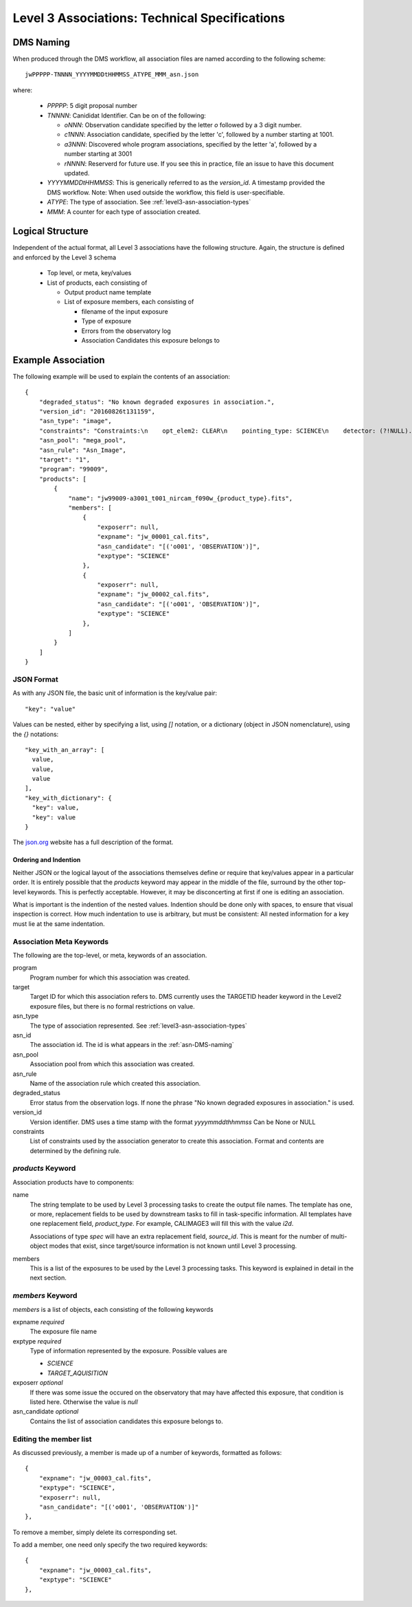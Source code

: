 Level 3 Associations: Technical Specifications
``````````````````````````````````````````````
.. _asn-DMS-naming:

DMS Naming
==========

When produced through the DMS workflow, all association files are
named according to the following scheme::
  
  jwPPPPP-TNNNN_YYYYMMDDtHHMMSS_ATYPE_MMM_asn.json

where:

  * `PPPPP`: 5 digit proposal number
  * `TNNNN`: Canididat Identifier. Can be on of the following:
    
    * `oNNN`: Observation candidate specified by the letter `o` followed
      by a 3 digit number.
    * `c1NNN`: Association candidate, specified by the letter 'c',
      followed by a
      number starting at 1001.
    * `a3NNN`: Discovered whole program associations, specified by the
      letter 'a', followed by a number starting at 3001
    * `rNNNN`: Reserverd for future use. If you see this in practice,
      file an issue to have this document updated.
      
  * `YYYYMMDDtHHMMSS`: This is generically referred to as the `version_id`.
    A timestamp provided the DMS workflow. Note:
    When used outside the workflow, this field is user-specifiable.
  * `ATYPE`: The type of association. See
    :ref:`level3-asn-association-types`
  * `MMM`: A counter for each type of association created.
      
Logical Structure
=================

Independent of the actual format, all Level 3 associations have the
following structure. Again, the structure is defined and enforced by
the Level 3 schema

  * Top level, or meta, key/values
  * List of products, each consisting of
    
    * Output product name template
    * List of exposure members, each consisting of
      
      * filename of the input exposure
      * Type of exposure
      * Errors from the observatory log
      * Association Candidates this exposure belongs to

Example Association
===================

The following example will be used to explain the contents of an association::
  
    {
        "degraded_status": "No known degraded exposures in association.",
        "version_id": "20160826t131159",
        "asn_type": "image",
        "constraints": "Constraints:\n    opt_elem2: CLEAR\n    pointing_type: SCIENCE\n    detector: (?!NULL).+\n    target_name: 1\n    exp_type: NRC_IMAGE\n    wfsvisit: NULL\n    instrument: NIRCAM\n    opt_elem: F090W\n    program: 99009",
        "asn_pool": "mega_pool",
        "asn_rule": "Asn_Image",
        "target": "1",
        "program": "99009",
        "products": [
            {
                "name": "jw99009-a3001_t001_nircam_f090w_{product_type}.fits",
                "members": [
                    {
                        "exposerr": null,
                        "expname": "jw_00001_cal.fits",
                        "asn_candidate": "[('o001', 'OBSERVATION')]",
                        "exptype": "SCIENCE"
                    },
                    {
                        "exposerr": null,
                        "expname": "jw_00002_cal.fits",
                        "asn_candidate": "[('o001', 'OBSERVATION')]",
                        "exptype": "SCIENCE"
                    },
                ]
            }
        ]
    }

JSON Format
-----------

As with any JSON file, the basic unit of information is the key/value
pair::
  
  "key": "value"
  
Values can be nested, either by specifying a list, using `[]`
notation, or a dictionary (object in JSON nomenclature), using the `{}` notations::

  "key_with_an_array": [
    value,
    value,
    value
  ],
  "key_with_dictionary": {
    "key": value,
    "key": value
  }

The `json.org <http://www.json.org/>`_ website has a full description
of the format.

Ordering and Indention
^^^^^^^^^^^^^^^^^^^^^^

Neither JSON or the logical layout of the associations themselves
define or require that key/values appear in a particular order. It is
entirely possible that the `products` keyword may appear in the middle
of the file, surround by the other top-level keywords. This is
perfectly acceptable. However, it may be disconcerting at first if one is
editing an association.

What is important is the indention of the nested values. Indention
should be done only with spaces, to ensure that visual inspection is
correct. How much indentation to use is arbitrary, but must be
consistent: All nested information for a key must lie at the same
indentation.

.. _asn-association-meta-keywords:

Association Meta Keywords
-------------------------

The following are the top-level, or meta, keywords of an association.

program
  Program number for which this association was created.
  
target
  Target ID for which this association refers to. DMS currently uses
  the TARGETID header keyword in the Level2 exposure files, but there
  is no formal restrictions on value.

asn_type
  The type of association represented. See :ref:`level3-asn-association-types`

asn_id
  The association id. The id is what appears in the :ref:`asn-DMS-naming`
  
asn_pool
  Association pool from which this association was created.

asn_rule
  Name of the association rule which created this association.
  
degraded_status
  Error status from the observation logs. If none the phrase "No
  known degraded exposures in association." is used.

version_id
  Version identifier. DMS uses a time stamp with the format
  `yyyymmddthhmmss`
  Can be None or NULL

constraints
  List of constraints used by the association generator to create this
  association. Format and contents are determined by the defining
  rule.


`products` Keyword
------------------

Association products have to components:

name
  The string template to be used by Level 3 processing tasks to create
  the output file names. The template has one, or more, replacement
  fields to be used by downstream tasks to fill in task-specific
  information. All templates have one replacement field,
  `product_type`. For example, CALIMAGE3 will fill this with the value
  `i2d`.

  Associations of type `spec` will have an extra replacement field,
  `source_id`. This is meant for the number of multi-object modes that
  exist, since target/source information is not known until Level 3
  processing.

members
  This is a list of the exposures to be used by the Level 3 processing
  tasks. This keyword is explained in detail in the next section.

`members` Keyword
-----------------

`members` is a list of objects, each consisting of the following
keywords

expname *required*
  The exposure file name

exptype *required*
  Type of information represented by the exposure. Possible values are

  * `SCIENCE`
  * `TARGET_AQUISITION`

exposerr *optional*
  If there was some issue the occured on the observatory that may have
  affected this exposure, that condition is listed here. Otherwise the
  value is `null`

asn_candidate *optional*
  Contains the list of association candidates this exposure belongs
  to.

Editing the member list
-----------------------

As discussed previously, a member is made up of a number of keywords,
formatted as follows::

  {
      "expname": "jw_00003_cal.fits",
      "exptype": "SCIENCE",
      "exposerr": null,
      "asn_candidate": "[('o001', 'OBSERVATION')]"
  },

To remove a member, simply delete its corresponding set.

To add a member, one need only specify the two required keywords::

  {
      "expname": "jw_00003_cal.fits",
      "exptype": "SCIENCE"
  },
